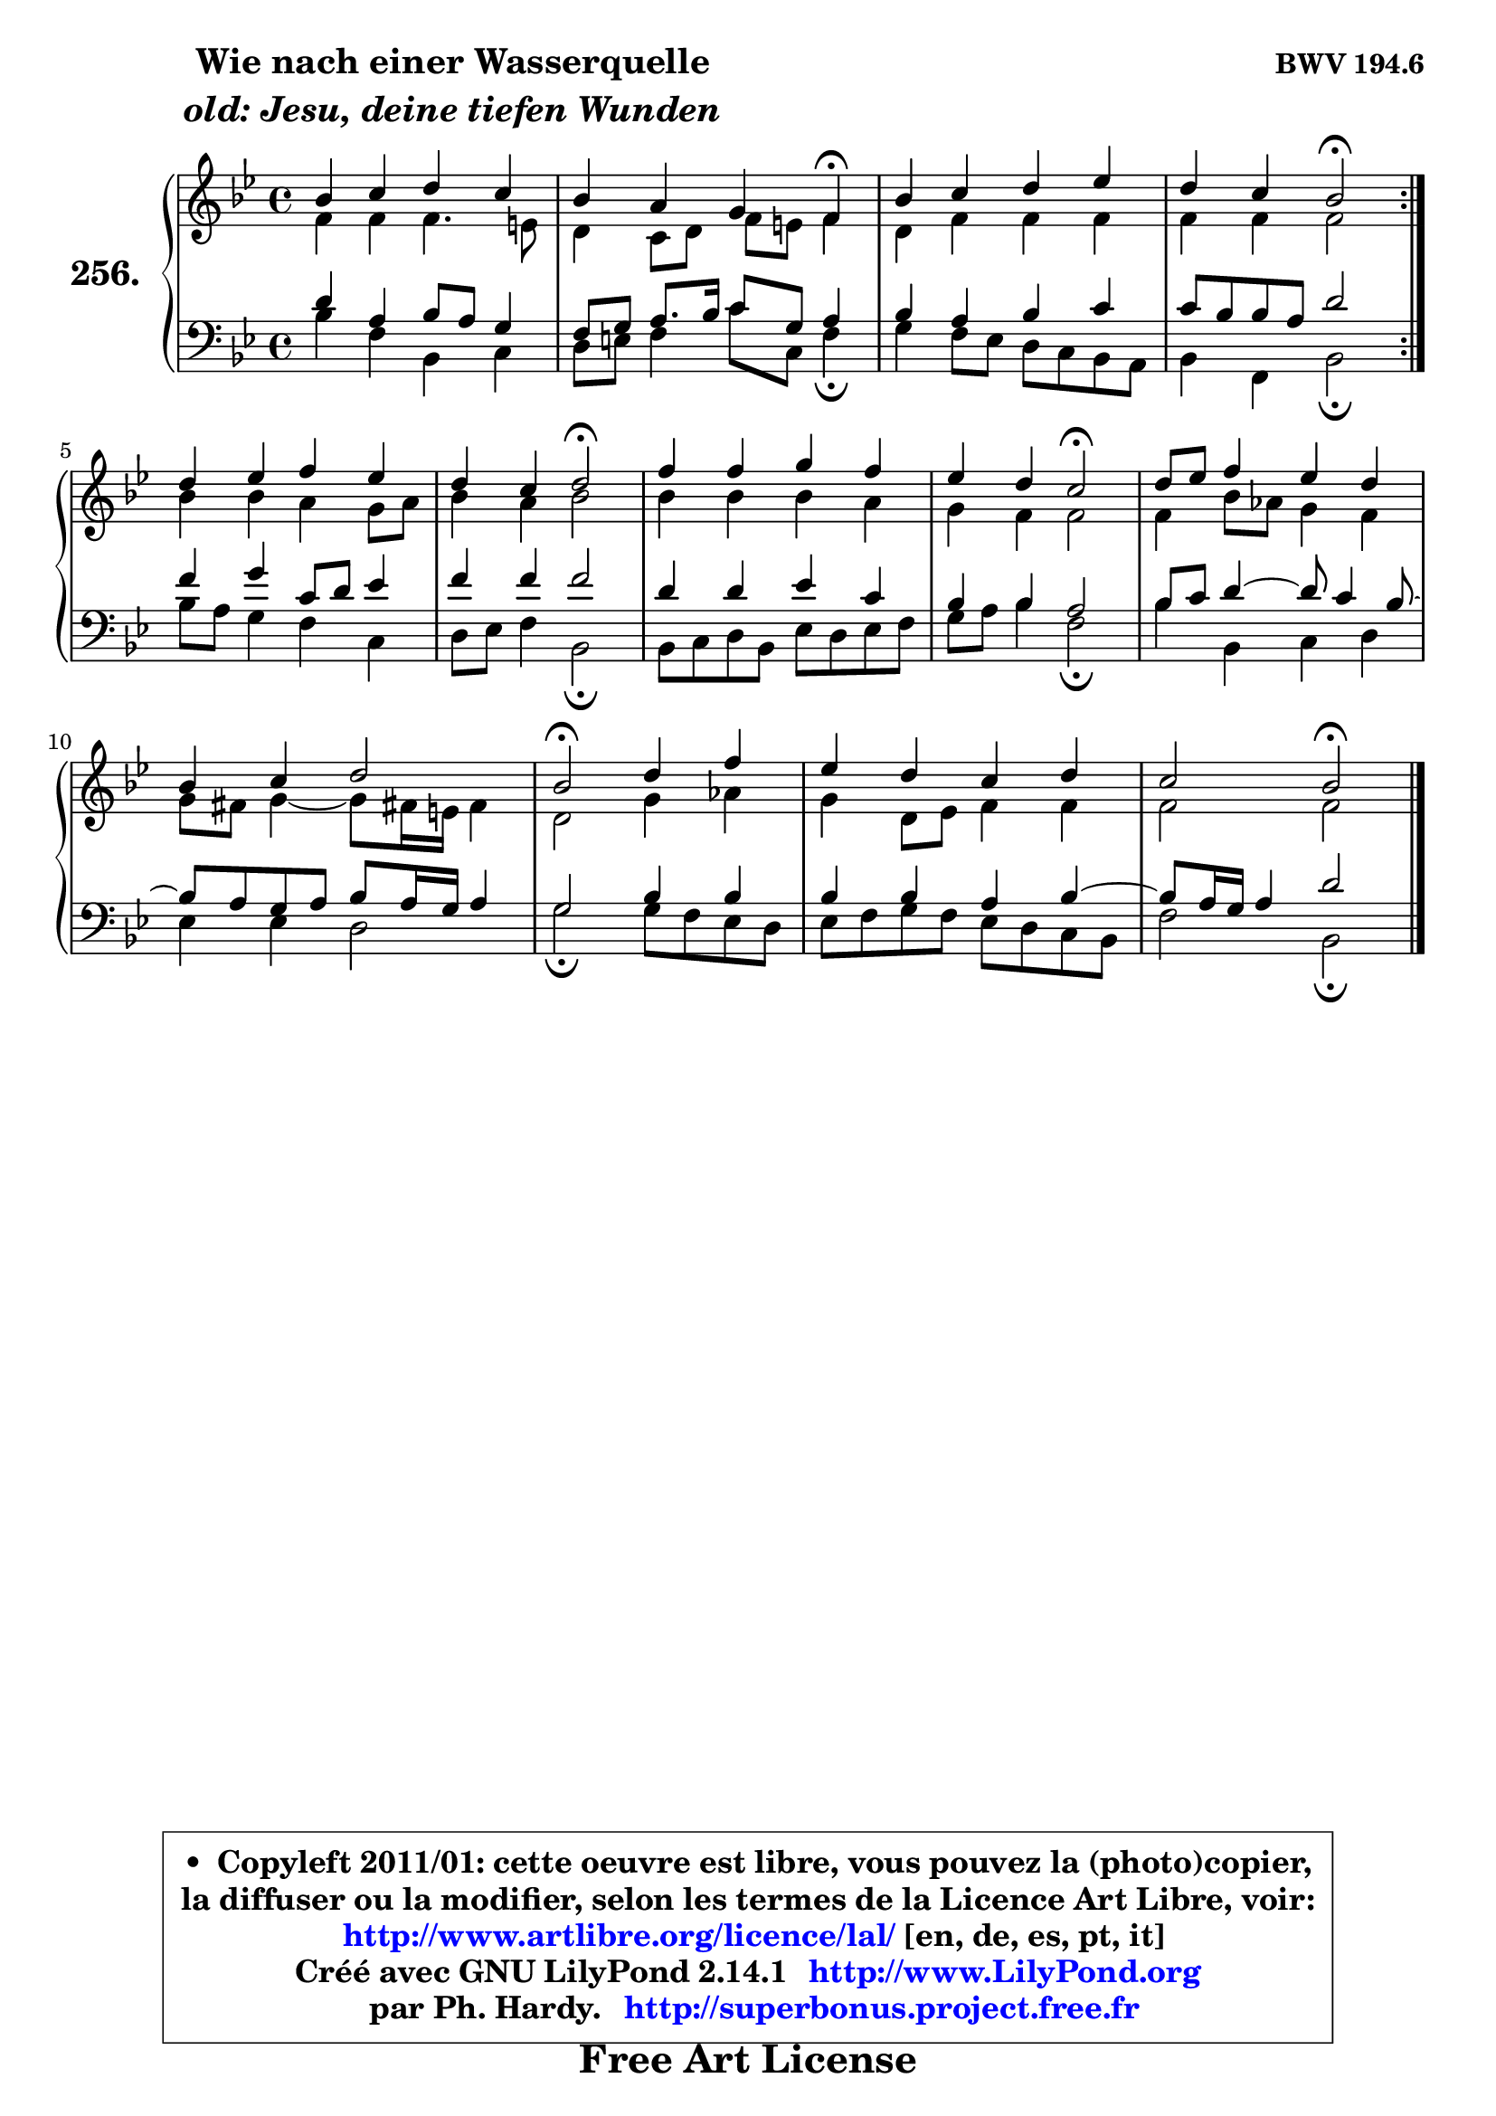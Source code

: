 
\version "2.14.1"

    \paper {
%	system-system-spacing #'padding = #0.1
%	score-system-spacing #'padding = #0.1
%	ragged-bottom = ##f
%	ragged-last-bottom = ##f
	}

    \header {
      opus = \markup { \bold "BWV 194.6" }
      piece = \markup { \hspace #9 \fontsize #2 \bold \column \center-align { \line { "Wie nach einer Wasserquelle" }
                     \line { \italic "old: Jesu, deine tiefen Wunden" }
                 } }
      maintainer = "Ph. Hardy"
      maintainerEmail = "superbonus.project@free.fr"
      lastupdated = "2011/Jul/20"
      tagline = \markup { \fontsize #3 \bold "Free Art License" }
      copyright = \markup { \fontsize #3  \bold   \override #'(box-padding .  1.0) \override #'(baseline-skip . 2.9) \box \column { \center-align { \fontsize #-2 \line { • \hspace #0.5 Copyleft 2011/01: cette oeuvre est libre, vous pouvez la (photo)copier, } \line { \fontsize #-2 \line {la diffuser ou la modifier, selon les termes de la Licence Art Libre, voir: } } \line { \fontsize #-2 \with-url #"http://www.artlibre.org/licence/lal/" \line { \fontsize #1 \hspace #1.0 \with-color #blue http://www.artlibre.org/licence/lal/ [en, de, es, pt, it] } } \line { \fontsize #-2 \line { Créé avec GNU LilyPond 2.14.1 \with-url #"http://www.LilyPond.org" \line { \with-color #blue \fontsize #1 \hspace #1.0 \with-color #blue http://www.LilyPond.org } } } \line { \hspace #1.0 \fontsize #-2 \line {par Ph. Hardy. } \line { \fontsize #-2 \with-url #"http://superbonus.project.free.fr" \line { \fontsize #1 \hspace #1.0 \with-color #blue http://superbonus.project.free.fr } } } } } }

	  }

  guidemidi = {
	\repeat volta 2 {
        R1 |
        r2. \tempo 4 = 30 r4 \tempo 4 = 78 |
        R1 |
        r2 \tempo 4 = 34 r2 \tempo 4 = 78 | } %fin du repeat
        R1 |
        r2 \tempo 4 = 34 r2 \tempo 4 = 78 |
        R1 |
        r2 \tempo 4 = 34 r2 \tempo 4 = 78 |
        R1 |
        R1 |
        \tempo 4 = 34 r2 \tempo 4 = 78 r2 |
        R1 |
        r2 \tempo 4 = 34 r2 |
	}

  upper = {
	\time 4/4
	\key bes \major
	\clef treble
	\voiceOne
	<< { 
	% SOPRANO
	\set Voice.midiInstrument = "acoustic grand"
	\relative c'' {
	\repeat volta 2 {
        bes4 c d c |
        bes4 a g f\fermata |
        bes4 c d es |
        d4 c bes2\fermata | } %fin du repeat
        d4 es f es |
        d4 c d2\fermata |
        f4 f g f |
        es4 d c2\fermata |
        d8 es f4 es d |
        bes4 c d2 |
        bes2\fermata d4 f |
        es4 d c d |
        c2 bes2\fermata |
        \bar "|."
	} % fin de relative
	}

	\context Voice="1" { \voiceTwo 
	% ALTO
	\set Voice.midiInstrument = "acoustic grand"
	\relative c' {
	\repeat volta 2 {
        f4 f f4. e8 |
        d4 c8 d f e f4 |
        d4 f f f |
        f4 f f2 | } %fin du repeat
        bes4 bes a g8 a |
        bes4 a bes2 |
        bes4 bes bes a |
        g4 f f2 |
        f4 bes8 aes g4 f |
        g8 fis g4 ~ g8 fis!16 e fis4 |
        d2 g4 aes |
        g4 d8 es f4 f |
        f2 f2 |
        \bar "|."
	} % fin de relative
	\oneVoice
	} >>
	}

    lower = {
	\time 4/4
	\key bes \major
	\clef bass
	\voiceOne
	<< { 
	% TENOR
	\set Voice.midiInstrument = "acoustic grand"
	\relative c' {
	\repeat volta 2 {
        d4 a bes8 a g4 |
        f8 g a8. bes16 c8 g a4 |
        bes4 a bes c |
        c8 bes bes a d2 | } %fin du repeat
        f4 g c,8 d es4 |
        f4 f f2 |
        d4 d es c |
        bes4 bes a2 |
        bes8 c d4 ~ d8 c4 bes8 ~ |
	bes8 a8 g a bes a16 g a4 |
        g2 bes4 bes |
        bes4 bes a bes4 ~ |
	bes8 a16 g a4 d2 |
        \bar "|."
	} % fin de relative
	}
	\context Voice="1" { \voiceTwo 
	% BASS
	\set Voice.midiInstrument = "acoustic grand"
	\relative c' {
	\repeat volta 2 {
        bes4 f bes, c |
        d8 e f4 c'8 c, f4\fermata |
        g4 f8 es d c bes a |
        bes4 f bes2\fermata | } %fin du repeat
        bes'8 a g4 f c |
        d8 es f4 bes,2\fermata |
        bes8 c d bes es d es f |
        g8 a bes4 f2\fermata |
        bes4 bes, c d |
        es4 es d2 |
        g2\fermata g8 f es d |
        es8 f g f es d c bes |
        f'2 bes,2\fermata |
        \bar "|."
	} % fin de relative
	\oneVoice
	} >>
	}


    \score { 

	\new PianoStaff <<
	\set PianoStaff.instrumentName = \markup { \bold \huge "256." }
	\new Staff = "upper" \upper
	\new Staff = "lower" \lower
	>>

    \layout {
%	ragged-last = ##f
	   }

         } % fin de score

  \score {
    \unfoldRepeats { << \guidemidi \upper \lower >> }
    \midi {
    \context {
     \Staff
      \remove "Staff_performer"
               }

     \context {
      \Voice
       \consists "Staff_performer"
                }

     \context { 
      \Score
      tempoWholesPerMinute = #(ly:make-moment 78 4)
		}
	    }
	}

